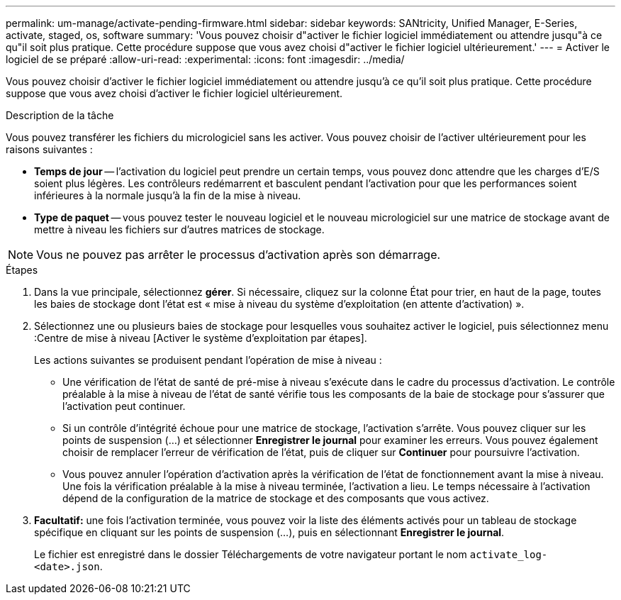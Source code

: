 ---
permalink: um-manage/activate-pending-firmware.html 
sidebar: sidebar 
keywords: SANtricity, Unified Manager, E-Series, activate, staged, os, software 
summary: 'Vous pouvez choisir d"activer le fichier logiciel immédiatement ou attendre jusqu"à ce qu"il soit plus pratique. Cette procédure suppose que vous avez choisi d"activer le fichier logiciel ultérieurement.' 
---
= Activer le logiciel de se préparé
:allow-uri-read: 
:experimental: 
:icons: font
:imagesdir: ../media/


[role="lead"]
Vous pouvez choisir d'activer le fichier logiciel immédiatement ou attendre jusqu'à ce qu'il soit plus pratique. Cette procédure suppose que vous avez choisi d'activer le fichier logiciel ultérieurement.

.Description de la tâche
Vous pouvez transférer les fichiers du micrologiciel sans les activer. Vous pouvez choisir de l'activer ultérieurement pour les raisons suivantes :

* *Temps de jour* -- l'activation du logiciel peut prendre un certain temps, vous pouvez donc attendre que les charges d'E/S soient plus légères. Les contrôleurs redémarrent et basculent pendant l'activation pour que les performances soient inférieures à la normale jusqu'à la fin de la mise à niveau.
* *Type de paquet* -- vous pouvez tester le nouveau logiciel et le nouveau micrologiciel sur une matrice de stockage avant de mettre à niveau les fichiers sur d'autres matrices de stockage.


[NOTE]
====
Vous ne pouvez pas arrêter le processus d'activation après son démarrage.

====
.Étapes
. Dans la vue principale, sélectionnez *gérer*. Si nécessaire, cliquez sur la colonne État pour trier, en haut de la page, toutes les baies de stockage dont l'état est « mise à niveau du système d'exploitation (en attente d'activation) ».
. Sélectionnez une ou plusieurs baies de stockage pour lesquelles vous souhaitez activer le logiciel, puis sélectionnez menu :Centre de mise à niveau [Activer le système d'exploitation par étapes].
+
Les actions suivantes se produisent pendant l'opération de mise à niveau :

+
** Une vérification de l'état de santé de pré-mise à niveau s'exécute dans le cadre du processus d'activation. Le contrôle préalable à la mise à niveau de l'état de santé vérifie tous les composants de la baie de stockage pour s'assurer que l'activation peut continuer.
** Si un contrôle d'intégrité échoue pour une matrice de stockage, l'activation s'arrête. Vous pouvez cliquer sur les points de suspension (...) et sélectionner *Enregistrer le journal* pour examiner les erreurs. Vous pouvez également choisir de remplacer l'erreur de vérification de l'état, puis de cliquer sur *Continuer* pour poursuivre l'activation.
** Vous pouvez annuler l'opération d'activation après la vérification de l'état de fonctionnement avant la mise à niveau. Une fois la vérification préalable à la mise à niveau terminée, l'activation a lieu. Le temps nécessaire à l'activation dépend de la configuration de la matrice de stockage et des composants que vous activez.


. *Facultatif:* une fois l'activation terminée, vous pouvez voir la liste des éléments activés pour un tableau de stockage spécifique en cliquant sur les points de suspension (...), puis en sélectionnant *Enregistrer le journal*.
+
Le fichier est enregistré dans le dossier Téléchargements de votre navigateur portant le nom `activate_log-<date>.json`.


